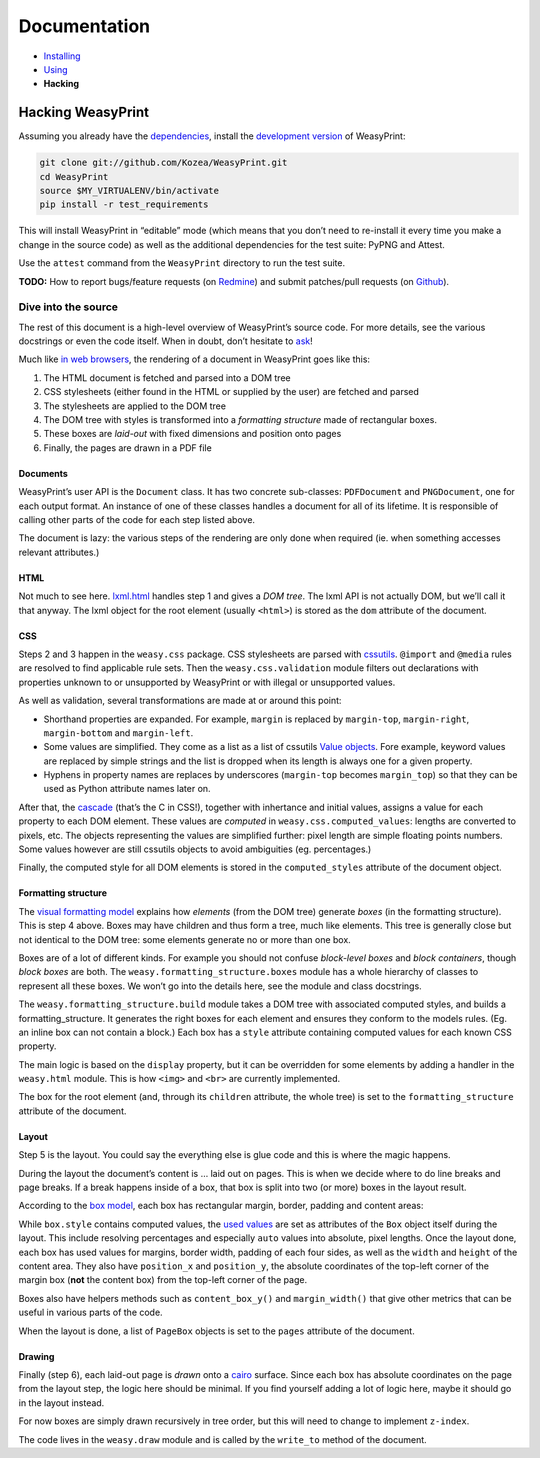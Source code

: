 Documentation
=============

* `Installing </install/>`_
* `Using </using/>`_
* **Hacking**

Hacking WeasyPrint
~~~~~~~~~~~~~~~~~~

Assuming you already have the `dependencies </install/>`_, install the
`development version  <https://github.com/Kozea/WeasyPrint>`_ of WeasyPrint:

.. code-block:: sh

    git clone git://github.com/Kozea/WeasyPrint.git
    cd WeasyPrint
    source $MY_VIRTUALENV/bin/activate
    pip install -r test_requirements

This will install WeasyPrint in “editable” mode (which means that you don’t
need to re-install it every time you make a change in the source code) as
well as the additional dependencies for the test suite: PyPNG and Attest.

Use the ``attest`` command from the ``WeasyPrint`` directory to run the
test suite.

**TODO:** How to report bugs/feature requests (on `Redmine
<http://redmine.kozea.fr/projects/weasyprint/issues>`_) and submit
patches/pull requests (on `Github <https://github.com/Kozea/WeasyPrint>`_).

Dive into the source
--------------------

The rest of this document is a high-level overview of WeasyPrint’s source
code. For more details, see the various docstrings or even the code itself.
When in doubt, don’t hesitate to `ask </community>`_!

Much like `in web browsers
<http://www.html5rocks.com/en/tutorials/internals/howbrowserswork/#The_main_flow>`_,
the rendering of a document in WeasyPrint goes like this:

1. The HTML document is fetched and parsed into a DOM tree
2. CSS stylesheets (either found in the HTML or supplied by the user) are
   fetched and parsed
3. The stylesheets are applied to the DOM tree
4. The DOM tree with styles is transformed into a *formatting structure* made
   of rectangular boxes.
5. These boxes are *laid-out* with fixed dimensions and position onto pages
6. Finally, the pages are drawn in a PDF file

Documents
.........

WeasyPrint’s user API is the ``Document`` class. It has two concrete
sub-classes: ``PDFDocument`` and ``PNGDocument``, one for each output format.
An instance of one of these classes handles a document for all of its lifetime.
It is responsible of calling other parts of the code for each step listed
above.

The document is lazy: the various steps of the rendering are only done
when required (ie. when something accesses relevant attributes.)

HTML
....

Not much to see here. lxml.html_ handles step 1 and gives a *DOM tree*.
The lxml API is not actually DOM, but we’ll call it that anyway. The lxml
object for the root element (usually ``<html>``) is stored as the ``dom``
attribute of the document.

.. _lxml.html: http://lxml.de/lxmlhtml.html

CSS
...

Steps 2 and 3 happen in the ``weasy.css`` package. CSS stylesheets are parsed
with cssutils_. ``@import`` and ``@media`` rules are resolved to find
applicable rule sets. Then the ``weasy.css.validation`` module filters out
declarations with properties unknown to or unsupported by WeasyPrint or with
illegal or unsupported values.


.. _cssutils: http://cthedot.de/cssutils/
.. _lxml.cssselect: http://lxml.de/cssselect.html

As well as validation, several transformations are made at or around
this point:

* Shorthand properties are expanded. For example, ``margin`` is replaced by
  ``margin-top``, ``margin-right``, ``margin-bottom`` and ``margin-left``.
* Some values are simplified. They come as a list as a list of cssutils
  `Value objects`_. Fore example, keyword values are replaced by simple
  strings and the list is dropped when its length is always one for a given
  property.
* Hyphens in property names are replaces by underscores (``margin-top``
  becomes ``margin_top``) so that they can be used as Python attribute names
  later on.

.. _Value objects: http://packages.python.org/cssutils/docs/css.html#values

After that, the cascade_ (that’s the C in CSS!), together with inhertance
and initial values, assigns a value for each property to each DOM element.
These values are *computed* in ``weasy.css.computed_values``: lengths
are converted to pixels, etc. The objects representing the values are
simplified further: pixel length are simple floating points numbers.
Some values however are still cssutils objects to avoid ambiguities (eg.
percentages.)

.. _cascade: http://www.w3.org/TR/CSS21/cascade.html

Finally, the computed style for all DOM elements is stored in the
``computed_styles`` attribute of the document object.

Formatting structure
....................

The `visual formatting model`_ explains how *elements* (from the DOM tree)
generate *boxes* (in the formatting structure). This is step 4 above.
Boxes may have children and thus form a tree, much like elements. This tree
is generally close but not identical to the DOM tree: some elements generate
no or more than one box.

.. _visual formatting model: http://www.w3.org/TR/CSS21/visuren.html

Boxes are of a lot of different kinds. For example you should not confuse
*block-level boxes* and *block containers*, though *block boxes* are both.
The ``weasy.formatting_structure.boxes`` module has a whole hierarchy of
classes to represent all these boxes. We won’t go into the details here, see
the module and class docstrings.

The ``weasy.formatting_structure.build`` module takes a DOM tree with
associated computed styles, and builds a formatting_structure. It generates
the right boxes for each element and ensures they conform to the models rules.
(Eg. an inline box can not contain a block.) Each box has a ``style``
attribute containing computed values for each known CSS property.

The main logic is based on the ``display`` property, but it can be overridden for some elements by adding a handler in the ``weasy.html`` module. This is
how ``<img>`` and ``<br>`` are currently implemented.

The box for the root element (and, through its ``children`` attribute, the
whole tree) is set to the ``formatting_structure`` attribute of the document.

Layout
......

Step 5 is the layout. You could say the everything else is glue code and
this is where the magic happens.

During the layout the document’s content is … laid out on pages. This is when
we decide where to do line breaks and page breaks. If a break happens inside
of a box, that box is split into two (or more) boxes in the layout result.

According to the `box model`_, each box has rectangular margin, border,
padding and content areas:

.. _box model: http://www.w3.org/TR/CSS21/box.html

.. image:: http://www.w3.org/TR/CSS21/images/boxdim.png
    :align: center

While ``box.style`` contains computed values, the `used values`_ are set
as attributes of the ``Box`` object itself during the layout. This
include resolving percentages and especially ``auto`` values into absolute,
pixel lengths. Once the layout done, each box has used values for
margins, border width, padding of each four sides, as well as the ``width``
and ``height`` of the content area. They also have ``position_x`` and
``position_y``, the absolute coordinates of the top-left corner of the
margin box (**not** the content box) from the top-left corner of the page.

.. _used values: http://www.w3.org/TR/CSS21/cascade.html#used-value

Boxes also have helpers methods such as ``content_box_y()`` and
``margin_width()`` that give other metrics that can be useful in various
parts of the code.

When the layout is done, a list of ``PageBox`` objects is set to the
``pages`` attribute of the document.

Drawing
.......

Finally (step 6), each laid-out page is *drawn* onto a cairo_ surface.
Since each box has absolute coordinates on the page from the layout step,
the logic here should be minimal. If you find yourself adding a lot of logic
here, maybe it should go in the layout instead.

For now boxes are simply drawn recursively in tree order, but this will need
to change to implement ``z-index``.

The code lives in the ``weasy.draw`` module and is called by the ``write_to``
method of the document.

.. _cairo: http://cairographics.org/pycairo/
